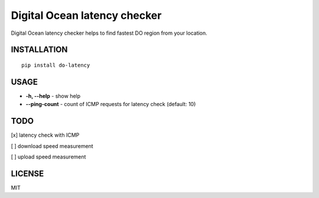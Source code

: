 Digital Ocean latency checker
=============================

Digital Ocean latency checker helps to find fastest DO region from your location.

INSTALLATION
------------

::

    pip install do-latency

USAGE
-----

.. image:: https://raw.githubusercontent.com/dizballanze/do-latency/master/usage.gif

-  **-h, --help** - show help
-  **--ping-count** - count of ICMP requests for latency check (default: 10)

TODO
----

[x]  latency check with ICMP

[ ]  download speed measurement

[ ]  upload speed measurement

LICENSE
-------

MIT
